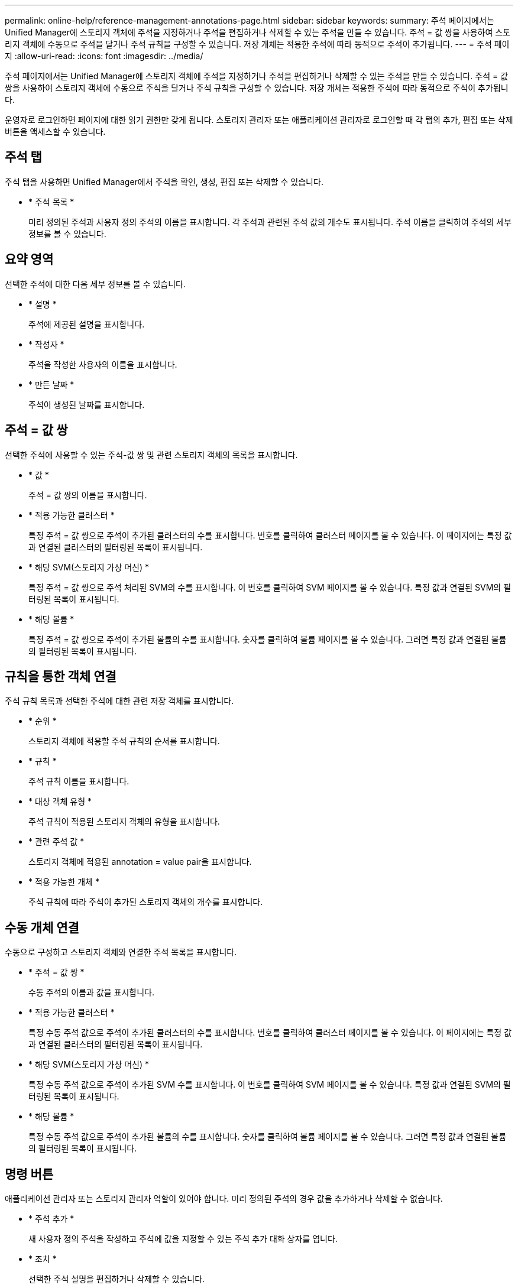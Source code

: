 ---
permalink: online-help/reference-management-annotations-page.html 
sidebar: sidebar 
keywords:  
summary: 주석 페이지에서는 Unified Manager에 스토리지 객체에 주석을 지정하거나 주석을 편집하거나 삭제할 수 있는 주석을 만들 수 있습니다. 주석 = 값 쌍을 사용하여 스토리지 객체에 수동으로 주석을 달거나 주석 규칙을 구성할 수 있습니다. 저장 개체는 적용한 주석에 따라 동적으로 주석이 추가됩니다. 
---
= 주석 페이지
:allow-uri-read: 
:icons: font
:imagesdir: ../media/


[role="lead"]
주석 페이지에서는 Unified Manager에 스토리지 객체에 주석을 지정하거나 주석을 편집하거나 삭제할 수 있는 주석을 만들 수 있습니다. 주석 = 값 쌍을 사용하여 스토리지 객체에 수동으로 주석을 달거나 주석 규칙을 구성할 수 있습니다. 저장 개체는 적용한 주석에 따라 동적으로 주석이 추가됩니다.

운영자로 로그인하면 페이지에 대한 읽기 권한만 갖게 됩니다. 스토리지 관리자 또는 애플리케이션 관리자로 로그인할 때 각 탭의 추가, 편집 또는 삭제 버튼을 액세스할 수 있습니다.



== 주석 탭

주석 탭을 사용하면 Unified Manager에서 주석을 확인, 생성, 편집 또는 삭제할 수 있습니다.

* * 주석 목록 *
+
미리 정의된 주석과 사용자 정의 주석의 이름을 표시합니다. 각 주석과 관련된 주석 값의 개수도 표시됩니다. 주석 이름을 클릭하여 주석의 세부 정보를 볼 수 있습니다.





== 요약 영역

선택한 주석에 대한 다음 세부 정보를 볼 수 있습니다.

* * 설명 *
+
주석에 제공된 설명을 표시합니다.

* * 작성자 *
+
주석을 작성한 사용자의 이름을 표시합니다.

* * 만든 날짜 *
+
주석이 생성된 날짜를 표시합니다.





== 주석 = 값 쌍

선택한 주석에 사용할 수 있는 주석-값 쌍 및 관련 스토리지 객체의 목록을 표시합니다.

* * 값 *
+
주석 = 값 쌍의 이름을 표시합니다.

* * 적용 가능한 클러스터 *
+
특정 주석 = 값 쌍으로 주석이 추가된 클러스터의 수를 표시합니다. 번호를 클릭하여 클러스터 페이지를 볼 수 있습니다. 이 페이지에는 특정 값과 연결된 클러스터의 필터링된 목록이 표시됩니다.

* * 해당 SVM(스토리지 가상 머신) *
+
특정 주석 = 값 쌍으로 주석 처리된 SVM의 수를 표시합니다. 이 번호를 클릭하여 SVM 페이지를 볼 수 있습니다. 특정 값과 연결된 SVM의 필터링된 목록이 표시됩니다.

* * 해당 볼륨 *
+
특정 주석 = 값 쌍으로 주석이 추가된 볼륨의 수를 표시합니다. 숫자를 클릭하여 볼륨 페이지를 볼 수 있습니다. 그러면 특정 값과 연결된 볼륨의 필터링된 목록이 표시됩니다.





== 규칙을 통한 객체 연결

주석 규칙 목록과 선택한 주석에 대한 관련 저장 객체를 표시합니다.

* * 순위 *
+
스토리지 객체에 적용할 주석 규칙의 순서를 표시합니다.

* * 규칙 *
+
주석 규칙 이름을 표시합니다.

* * 대상 객체 유형 *
+
주석 규칙이 적용된 스토리지 객체의 유형을 표시합니다.

* * 관련 주석 값 *
+
스토리지 객체에 적용된 annotation = value pair을 표시합니다.

* * 적용 가능한 개체 *
+
주석 규칙에 따라 주석이 추가된 스토리지 객체의 개수를 표시합니다.





== 수동 개체 연결

수동으로 구성하고 스토리지 객체와 연결한 주석 목록을 표시합니다.

* * 주석 = 값 쌍 *
+
수동 주석의 이름과 값을 표시합니다.

* * 적용 가능한 클러스터 *
+
특정 수동 주석 값으로 주석이 추가된 클러스터의 수를 표시합니다. 번호를 클릭하여 클러스터 페이지를 볼 수 있습니다. 이 페이지에는 특정 값과 연결된 클러스터의 필터링된 목록이 표시됩니다.

* * 해당 SVM(스토리지 가상 머신) *
+
특정 수동 주석 값으로 주석이 추가된 SVM 수를 표시합니다. 이 번호를 클릭하여 SVM 페이지를 볼 수 있습니다. 특정 값과 연결된 SVM의 필터링된 목록이 표시됩니다.

* * 해당 볼륨 *
+
특정 수동 주석 값으로 주석이 추가된 볼륨의 수를 표시합니다. 숫자를 클릭하여 볼륨 페이지를 볼 수 있습니다. 그러면 특정 값과 연결된 볼륨의 필터링된 목록이 표시됩니다.





== 명령 버튼

애플리케이션 관리자 또는 스토리지 관리자 역할이 있어야 합니다. 미리 정의된 주석의 경우 값을 추가하거나 삭제할 수 없습니다.

* * 주석 추가 *
+
새 사용자 정의 주석을 작성하고 주석에 값을 지정할 수 있는 주석 추가 대화 상자를 엽니다.

* * 조치 *
+
선택한 주석 설명을 편집하거나 삭제할 수 있습니다.

* * 편집 *
+
주석 이름 및 설명을 수정할 수 있는 주석 편집 대화 상자를 엽니다.

* * 삭제 *
+
주석 값을 삭제할 수 있습니다. 주석 규칙 또는 그룹 규칙과 연결되지 않은 경우에만 값을 삭제할 수 있습니다.





== 주석 규칙 탭

Annotations Rules(주석 규칙) 탭에는 스토리지 개체에 주석을 다는 데 작성된 주석 규칙이 표시됩니다. 주석 규칙 추가, 편집, 삭제 또는 순서 변경 등의 작업을 수행할 수 있습니다. 또한 주석 규칙을 충족하는 스토리지 객체의 수를 볼 수도 있습니다.



== 명령 버튼

애플리케이션 관리자 또는 스토리지 관리자 역할이 있어야 합니다.

* * 추가 *
+
스토리지 객체에 대한 주석 규칙을 생성할 수 있는 주석 규칙 추가 대화 상자를 표시합니다.

* * 편집 *
+
이전에 구성한 주석 규칙을 재구성할 수 있는 Edit Annotation Rule(주석 규칙 편집) 대화 상자를 표시합니다.

* * 삭제 *
+
선택한 주석 규칙을 삭제합니다.

* * 재주문 *
+
주석 규칙 순서를 재정렬할 수 있는 주석 규칙 순서 바꾸기 대화 상자를 표시합니다.





== 목록 보기

목록 보기에는 Unified Manager 서버에서 생성한 주석 규칙이 표 형식으로 표시됩니다. 열 필터를 사용하여 표시되는 데이터를 사용자 지정할 수 있습니다. 주석 규칙 탭의 목록 보기와 주석 탭의 관련 규칙 섹션의 목록 보기에는 다음 열이 포함됩니다.

* 순위
* 이름
* 대상 객체 유형
* 연관된 주석 값
* 적용 가능한 개체


Annotation Rules(주석 규칙) 탭, Associated Annotation(관련 주석)에 대한 추가 열이 표시됩니다. 이 탭에는 저장 개체에 적용된 주석 이름이 표시됩니다.
